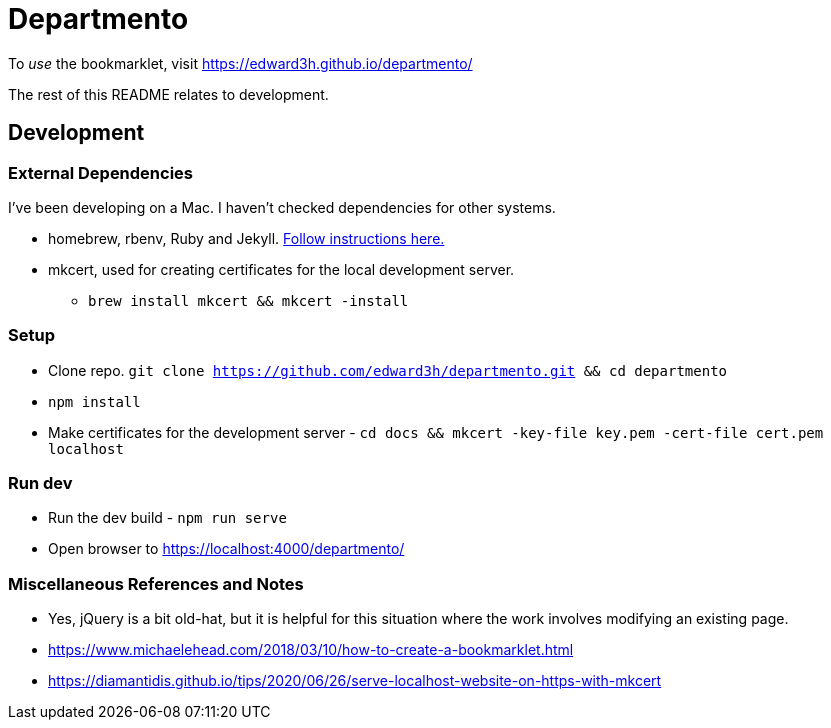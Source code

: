 # Departmento

To _use_ the bookmarklet, visit https://edward3h.github.io/departmento/

The rest of this README relates to development.

## Development

### External Dependencies

I've been developing on a Mac. I haven't checked dependencies for other systems.

* homebrew, rbenv, Ruby and Jekyll. https://jekyllrb.com/docs/installation/macos/#rbenv[Follow instructions here.]
* mkcert, used for creating certificates for the local development server.
** `brew install mkcert && mkcert -install`

### Setup

* Clone repo. `git clone https://github.com/edward3h/departmento.git && cd departmento`
* `npm install`
* Make certificates for the development server - `cd docs && mkcert -key-file key.pem -cert-file cert.pem localhost`

### Run dev

* Run the dev build - `npm run serve`
* Open browser to https://localhost:4000/departmento/

### Miscellaneous References and Notes

* Yes, jQuery is a bit old-hat, but it is helpful for this situation where the work involves
  modifying an existing page.
* https://www.michaelehead.com/2018/03/10/how-to-create-a-bookmarklet.html
* https://diamantidis.github.io/tips/2020/06/26/serve-localhost-website-on-https-with-mkcert
